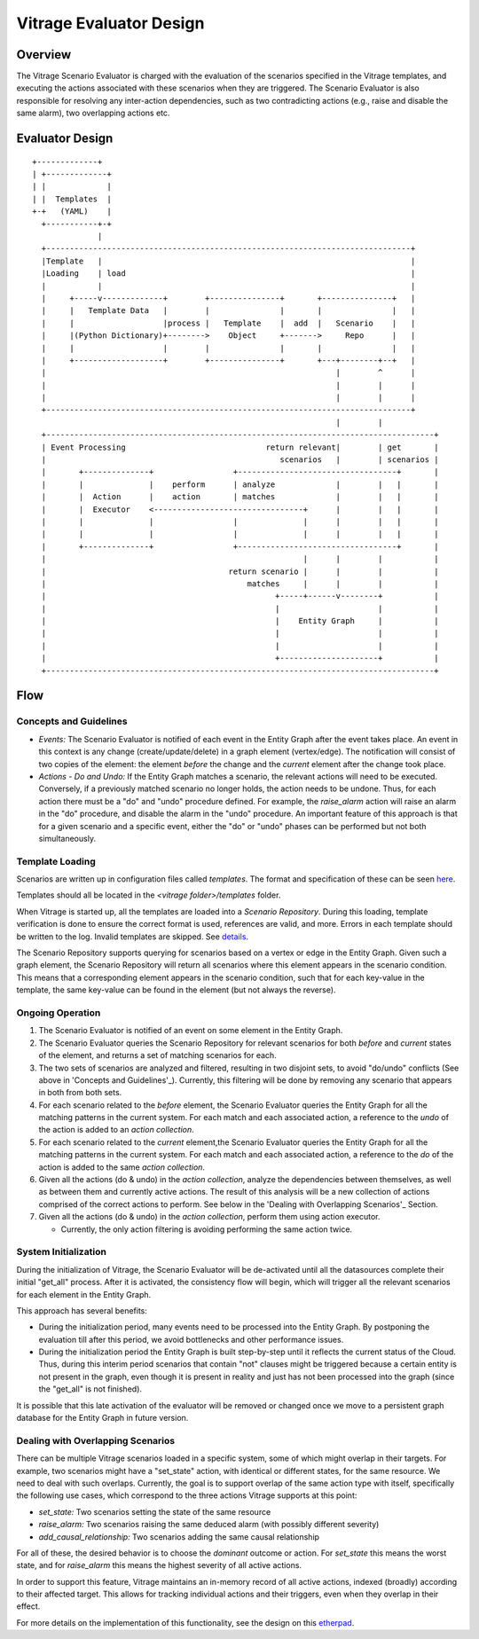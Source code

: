========================
Vitrage Evaluator Design
========================

Overview
========

The Vitrage Scenario Evaluator is charged with the evaluation of the
scenarios specified in the Vitrage templates, and executing the actions
associated with these scenarios when they are triggered. The Scenario Evaluator
is also responsible for resolving any inter-action dependencies, such as two
contradicting actions (e.g., raise and disable the same alarm), two overlapping
actions etc.


Evaluator Design
================

::

    +-------------+
    | +-------------+
    | |             |
    | |  Templates  |
    +-+   (YAML)    |
      +-----------+-+
                  |
      +------------------------------------------------------------------------------+
      |Template   |                                                                  |
      |Loading    | load                                                             |
      |           |                                                                  |
      |     +-----v-------------+        +---------------+       +---------------+   |
      |     |   Template Data   |        |               |       |               |   |
      |     |                   |process |   Template    |  add  |   Scenario    |   |
      |     |(Python Dictionary)+-------->    Object     +------->     Repo      |   |
      |     |                   |        |               |       |               |   |
      |     +-------------------+        +---------------+       +---+--------+--+   |
      |                                                              |        ^      |
      |                                                              |        |      |
      |                                                              |        |      |
      +------------------------------------------------------------------------------+
                                                                     |        |
      +-----------------------------------------------------------------------------------+
      | Event Processing                              return relevant|        | get       |
      |                                                  scenarios   |        | scenarios |
      |       +--------------+                 +----------------------------------+       |
      |       |              |    perform      | analyze             |        |   |       |
      |       |  Action      |    action       | matches             |        |   |       |
      |       |  Executor    <--------------------------------+      |        |   |       |
      |       |              |                 |              |      |        |   |       |
      |       |              |                 |              |      |        |   |       |
      |       +--------------+                 +----------------------------------+       |
      |                                                       |      |        |           |
      |                                       return scenario |      |        |           |
      |                                           matches     |      |        |           |
      |                                                 +-----+------v--------+           |
      |                                                 |                     |           |
      |                                                 |    Entity Graph     |           |
      |                                                 |                     |           |
      |                                                 |                     |           |
      |                                                 +---------------------+           |
      +-----------------------------------------------------------------------------------+

Flow
====

Concepts and Guidelines
-----------------------
- *Events:* The Scenario Evaluator is notified of each event in the Entity
  Graph after the event takes place. An event in this context is any change
  (create/update/delete) in a graph element (vertex/edge). The notification
  will consist of two copies of the element: the element *before* the change
  and the *current* element after the change took place.

- *Actions - Do and Undo:* If the Entity Graph matches a scenario, the
  relevant actions will need to be executed. Conversely, if a previously
  matched scenario no longer holds, the action needs to be undone. Thus, for
  each action there must be a "do" and "undo" procedure defined. For example,
  the *raise_alarm* action will raise an alarm in the "do" procedure, and
  disable the alarm in the "undo" procedure. An important feature of this
  approach is that for a given scenario and a specific event, either the "do"
  or "undo" phases can be performed but not both simultaneously.


Template Loading
----------------

Scenarios are written up in configuration files called *templates*. The format
and specification of these can be seen here_.

.. _here: vitrage-templates.html

Templates should all be located in the *<vitrage folder>/templates* folder.

When Vitrage is started up, all the templates are loaded into a *Scenario*
*Repository*. During this loading, template verification is done to
ensure the correct format is used, references are valid, and more. Errors in
each template should be written to the log. Invalid templates are skipped. See
details_.

.. _details: templates-loading.html

The Scenario Repository supports querying for scenarios based on a vertex or
edge in the Entity Graph. Given such a graph element, the Scenario Repository
will return all scenarios where this element appears in the scenario condition.
This means that a corresponding element appears in the scenario condition, such
that for each key-value in the template, the same key-value can be found in the
element (but not always the reverse).

Ongoing Operation
-----------------

1. The Scenario Evaluator is notified of an event on some element in the Entity
   Graph.
2. The Scenario Evaluator queries the Scenario Repository for relevant
   scenarios for both *before* and *current* states of the element, and returns
   a set of matching scenarios for each.
3. The two sets of scenarios are analyzed and filtered, resulting in two
   disjoint sets, to avoid "do/undo" conflicts (See above in
   'Concepts and Guidelines'_).
   Currently, this filtering will be done by removing any scenario that appears
   in both from both sets.
4. For each scenario related to the *before* element, the Scenario Evaluator
   queries the Entity Graph for all the matching patterns in the current
   system. For each match and each associated action, a reference to the
   *undo* of the action is added to an *action collection*.
5. For each scenario related to the *current* element,the Scenario Evaluator
   queries the Entity Graph for all the matching patterns in the current
   system. For each match and each associated action, a reference to the
   *do* of the action is added to the same *action collection*.
6. Given all the actions (do & undo) in the *action collection*, analyze
   the dependencies between themselves, as well as between them and currently
   active actions. The result of this analysis will be a new collection of
   actions comprised of the correct actions to perform. See below in the
   'Dealing with Overlapping Scenarios'_ Section.
7. Given all the actions (do & undo) in the *action collection*, perform them
   using action executor.

   - Currently, the only action filtering is avoiding performing the same
     action twice.


System Initialization
---------------------

During the initialization of Vitrage, the Scenario Evaluator will be
de-activated until all the datasources complete their initial "get_all"
process. After it is activated, the consistency flow will begin, which will
trigger all the relevant scenarios for each element in the Entity Graph.

This approach has several benefits:

- During the initialization period, many events need to be processed into the
  Entity Graph. By postponing the evaluation till after this period, we avoid
  bottlenecks and other performance issues.
- During the initialization period the Entity Graph is built step-by-step until
  it reflects the current status of the Cloud. Thus, during this interim period
  scenarios that contain "not" clauses might be triggered because a certain
  entity is not present in the graph, even though it is present in reality and
  just has not been processed into the graph (since the "get_all" is not
  finished).

It is possible that this late activation of the evaluator will be removed or
changed once we move to a persistent graph database for the Entity Graph in
future version.


Dealing with Overlapping Scenarios
----------------------------------

There can be multiple Vitrage scenarios loaded in a specific system, some of
which might overlap in their targets. For example, two scenarios might have a
"set_state" action, with identical or different states, for the same resource.
We need to deal with such overlaps.
Currently, the goal is to support overlap of the same action type with itself,
specifically the following use cases, which correspond to the three actions
Vitrage supports at this point:

- *set_state:* Two scenarios setting the state of the same resource
- *raise_alarm:* Two scenarios raising the same deduced alarm (with possibly
  different severity)
- *add_causal_relationship:* Two scenarios adding the same causal relationship

For all of these, the desired behavior is to choose the *dominant* outcome or
action. For *set_state* this means the worst state, and for *raise_alarm* this
means the highest severity of all active actions.

In order to support this feature, Vitrage maintains an in-memory record of all
active actions, indexed (broadly) according to their affected target. This
allows for tracking individual actions and their triggers, even when they
overlap in their effect.

For more details on the implementation of this functionality, see the design
on this etherpad_.

.. _etherpad: https://etherpad.openstack.org/p/vitrage-overlapping-templates-support-design

